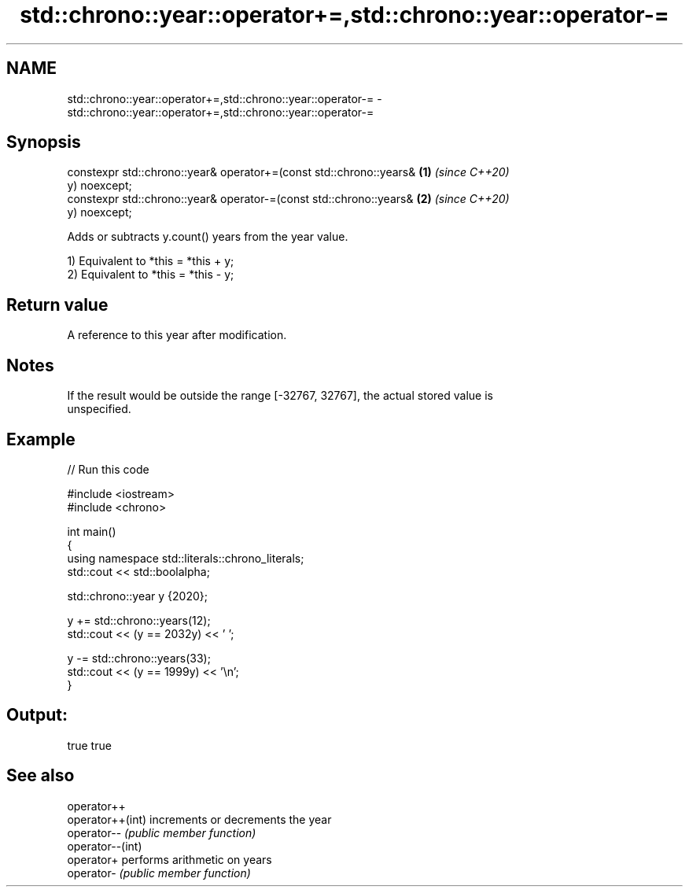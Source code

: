.TH std::chrono::year::operator+=,std::chrono::year::operator-= 3 "2021.11.17" "http://cppreference.com" "C++ Standard Libary"
.SH NAME
std::chrono::year::operator+=,std::chrono::year::operator-= \- std::chrono::year::operator+=,std::chrono::year::operator-=

.SH Synopsis
   constexpr std::chrono::year& operator+=(const std::chrono::years&  \fB(1)\fP \fI(since C++20)\fP
   y) noexcept;
   constexpr std::chrono::year& operator-=(const std::chrono::years&  \fB(2)\fP \fI(since C++20)\fP
   y) noexcept;

   Adds or subtracts y.count() years from the year value.

   1) Equivalent to *this = *this + y;
   2) Equivalent to *this = *this - y;

.SH Return value

   A reference to this year after modification.

.SH Notes

   If the result would be outside the range [-32767, 32767], the actual stored value is
   unspecified.

.SH Example


// Run this code

 #include <iostream>
 #include <chrono>

 int main()
 {
     using namespace std::literals::chrono_literals;
     std::cout << std::boolalpha;

     std::chrono::year y {2020};

     y += std::chrono::years(12);
     std::cout << (y == 2032y) << ' ';

     y -= std::chrono::years(33);
     std::cout << (y == 1999y) << '\\n';
 }

.SH Output:

 true true

.SH See also

   operator++
   operator++(int) increments or decrements the year
   operator--      \fI(public member function)\fP
   operator--(int)
   operator+       performs arithmetic on years
   operator-       \fI(public member function)\fP
